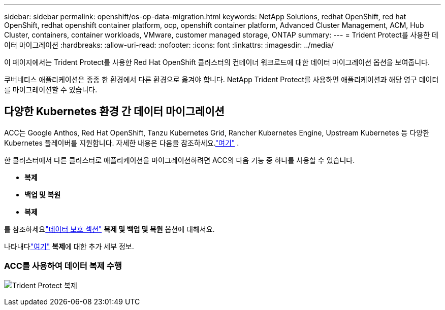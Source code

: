---
sidebar: sidebar 
permalink: openshift/os-op-data-migration.html 
keywords: NetApp Solutions, redhat OpenShift, red hat OpenShift, redhat openshift container platform, ocp, openshift container platform, Advanced Cluster Management, ACM, Hub Cluster, containers, container workloads, VMware, customer managed storage, ONTAP 
summary:  
---
= Trident Protect를 사용한 데이터 마이그레이션
:hardbreaks:
:allow-uri-read: 
:nofooter: 
:icons: font
:linkattrs: 
:imagesdir: ../media/


[role="lead"]
이 페이지에서는 Trident Protect를 사용한 Red Hat OpenShift 클러스터의 컨테이너 워크로드에 대한 데이터 마이그레이션 옵션을 보여줍니다.

쿠버네티스 애플리케이션은 종종 한 환경에서 다른 환경으로 옮겨야 합니다.  NetApp Trident Protect를 사용하면 애플리케이션과 해당 영구 데이터를 마이그레이션할 수 있습니다.



== 다양한 Kubernetes 환경 간 데이터 마이그레이션

ACC는 Google Anthos, Red Hat OpenShift, Tanzu Kubernetes Grid, Rancher Kubernetes Engine, Upstream Kubernetes 등 다양한 Kubernetes 플레이버를 지원합니다. 자세한 내용은 다음을 참조하세요.link:https://docs.netapp.com/us-en/astra-control-center/get-started/requirements.html#supported-host-cluster-kubernetes-environments["여기"] .

한 클러스터에서 다른 클러스터로 애플리케이션을 마이그레이션하려면 ACC의 다음 기능 중 하나를 사용할 수 있습니다.

* ** 복제 **
* ** 백업 및 복원 **
* ** 복제 **


를 참조하세요link:os-op-data-protection.html["데이터 보호 섹션"] **복제 및 백업 및 복원** 옵션에 대해서요.

나타내다link:https://docs.netapp.com/us-en/astra-control-center/use/clone-apps.html["여기"] **복제**에 대한 추가 세부 정보.



=== ACC를 사용하여 데이터 복제 수행

image:rhhc-onprem-dp-rep.png["Trident Protect 복제"]
